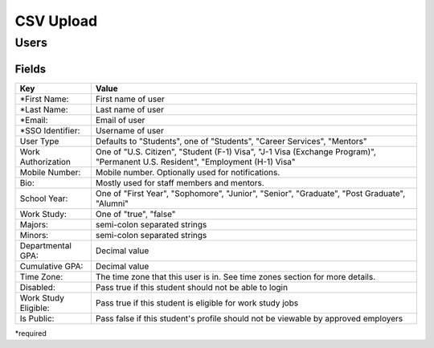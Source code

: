.. _csv:

CSV Upload
=================

Users
-----

Fields
******

========================== ==================================================================
Key                        Value
========================== ==================================================================
*First Name:               First name of user
*Last Name:                Last name of user
*Email:                    Email of user
*SSO Identifier:           Username of user 
User Type                  Defaults to "Students", one of "Students", "Career Services", "Mentors"
Work Authorization         One of "U.S. Citizen", "Student (F-1) Visa", "J-1 Visa (Exchange Program)", "Permanent U.S. Resident", "Employment (H-1) Visa"
Mobile Number:             Mobile number. Optionally used for notifications.
Bio:                       Mostly used for staff members and mentors.
School Year:               One of "First Year", "Sophomore", "Junior", "Senior", "Graduate", "Post Graduate", "Alumni"
Work Study:                One of "true", "false"
Majors:                    semi-colon separated strings
Minors:                    semi-colon separated strings
Departmental GPA:          Decimal value
Cumulative GPA:            Decimal value
Time Zone:                 The time zone that this user is in. See time zones section for more details.
Disabled:                  Pass true if this student should not be able to login
Work Study Eligible:       Pass true if this student is eligible for work study jobs
Is Public:                 Pass false if this student's profile should not be viewable by approved employers
========================== ==================================================================

*required